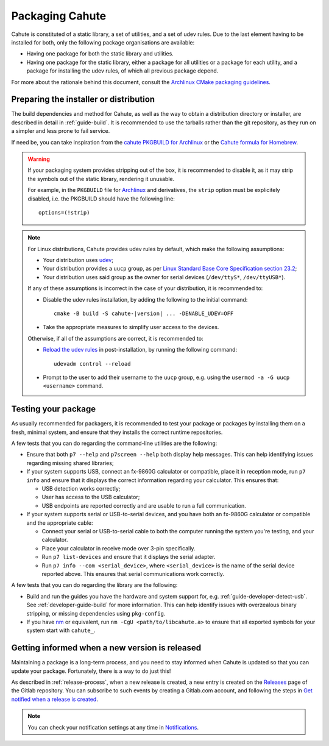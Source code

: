 .. _packaging-guide:

Packaging Cahute
================

Cahute is constituted of a static library, a set of utilities, and a
set of udev rules. Due to the last element having to be installed for both,
only the following package organisations are available:

* Having one package for both the static library and utilities.
* Having one package for the static library, either a package for all utilities
  or a package for each utility, and a package for installing the udev rules,
  of which all previous package depend.

For more about the rationale behind this document, consult the
`Archlinux CMake packaging guidelines`_.

Preparing the installer or distribution
---------------------------------------

The build dependencies and method for Cahute, as well as the way to obtain
a distribution directory or installer, are described in detail
in :ref:`guide-build`. It is recommended to use the tarballs rather than
the git repository, as they run on a simpler and less prone to fail service.

If need be, you can take inspiration from the `cahute PKGBUILD for Archlinux`_
or the `Cahute formula for Homebrew`_.

.. warning::

    If your packaging system provides stripping out of the box, it is
    recommended to disable it, as it may strip the symbols out of the
    static library, rendering it unusable.

    For example, in the ``PKGBUILD`` file for Archlinux_ and
    derivatives, the ``strip`` option must be explicitely disabled,
    i.e. the PKGBUILD should have the following line::

        options=(!strip)

.. note::

    For Linux distributions, Cahute provides udev rules by default, which make
    the following assumptions:

    * Your distribution uses udev_;
    * Your distribution provides a ``uucp`` group, as per
      `Linux Standard Base Core Specification section 23.2`_;
    * Your distribution uses said group as the owner for serial devices
      (``/dev/ttyS*``, ``/dev/ttyUSB*``).

    If any of these assumptions is incorrect in the case of your distribution,
    it is recommended to:

    * Disable the udev rules installation, by adding the following to the
      initial command:

      .. parsed-literal::

          cmake -B build -S cahute-|version| ... -DENABLE_UDEV=OFF

    * Take the appropriate measures to simplify user access to the devices.

    Otherwise, if all of the assumptions are correct, it is recommended to:

    * `Reload the udev rules`_ in post-installation, by running the
      following command::

          udevadm control --reload

    * Prompt to the user to add their username to the ``uucp`` group,
      e.g. using the ``usermod -a -G uucp <username>`` command.

Testing your package
--------------------

As usually recommended for packagers, it is recommended to test your package
or packages by installing them on a fresh, minimal system, and ensure that
they installs the correct runtime repositories.

A few tests that you can do regarding the command-line utilities are the
following:

* Ensure that both ``p7 --help`` and ``p7screen --help`` both display help
  messages. This can help identifying issues regarding missing shared
  libraries;
* If your system supports USB, connect an fx-9860G calculator or compatible,
  place it in reception mode, run ``p7 info`` and ensure that it displays the
  correct information regarding your calculator. This ensures that:

  - USB detection works correctly;
  - User has access to the USB calculator;
  - USB endpoints are reported correctly and are usable to run a full
    communication.
* If your system supports serial or USB-to-serial devices, and you have both
  an fx-9860G calculator or compatible and the appropriate cable:

  - Connect your serial or USB-to-serial cable to both the computer running
    the system you're testing, and your calculator.
  - Place your calculator in receive mode over 3-pin specifically.
  - Run ``p7 list-devices`` and ensure that it displays the serial adapter.
  - Run ``p7 info --com <serial_device>``, where ``<serial_device>`` is
    the name of the serial device reported above. This ensures that serial
    communications work correctly.

A few tests that you can do regarding the library are the following:

* Build and run the guides you have the hardware and system support for,
  e.g. :ref:`guide-developer-detect-usb`. See :ref:`developer-guide-build`
  for more information. This can help identify issues with overzealous
  binary stripping, or missing dependencies using ``pkg-config``.
* If you have nm_ or equivalent, run ``nm -CgU <path/to/libcahute.a>`` to
  ensure that all exported symbols for your system start with ``cahute_``.

Getting informed when a new version is released
-----------------------------------------------

Maintaining a package is a long-term process, and you need to stay informed
when Cahute is updated so that you can update your package. Fortunately, there
is a way to do just this!

As described in :ref:`release-process`, when a new release is created, a new
entry is created on the Releases_ page of the Gitlab repository.
You can subscribe to such events by creating a Gitlab.com account, and
following the steps in `Get notified when a release is created`_.

.. note::

    You can check your notification settings at any time in Notifications_.

.. _Archlinux CMake packaging guidelines:
    https://wiki.archlinux.org/title/CMake_package_guidelines
.. _Cahute PKGBUILD for Archlinux:
    https://aur.archlinux.org/cgit/aur.git/tree/PKGBUILD?h=cahute
.. _Cahute formula for Homebrew:
    https://github.com/Homebrew/homebrew-core/blob/master/Formula/c/cahute.rb
.. _Archlinux: https://archlinux.org/
.. _udev: https://wiki.archlinux.org/title/Udev
.. _reload the udev rules:
    https://wiki.archlinux.org/title/Udev#Loading_new_rules
.. _Linux Standard Base Core Specification section 23.2:
    https://refspecs.linuxfoundation.org/LSB_5.0.0/LSB-Core-generic/
    LSB-Core-generic/usernames.html

.. _nm: https://sourceware.org/binutils/docs/binutils/nm.html

.. _Releases: https://gitlab.com/cahuteproject/cahute/-/releases
.. _Get notified when a release is created:
    https://docs.gitlab.com/ee/user/project/releases/
    #get-notified-when-a-release-is-created
.. _Notifications: https://gitlab.com/-/profile/notifications
